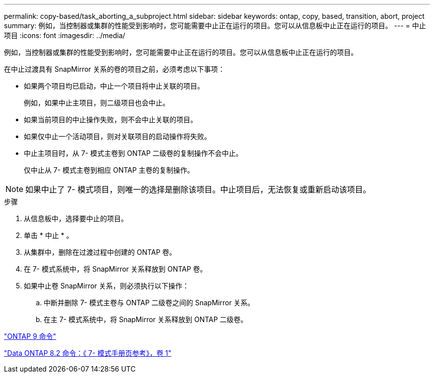 ---
permalink: copy-based/task_aborting_a_subproject.html 
sidebar: sidebar 
keywords: ontap, copy, based, transition, abort, project 
summary: 例如，当控制器或集群的性能受到影响时，您可能需要中止正在运行的项目。您可以从信息板中止正在运行的项目。 
---
= 中止项目
:icons: font
:imagesdir: ../media/


[role="lead"]
例如，当控制器或集群的性能受到影响时，您可能需要中止正在运行的项目。您可以从信息板中止正在运行的项目。

在中止过渡具有 SnapMirror 关系的卷的项目之前，必须考虑以下事项：

* 如果两个项目均已启动，中止一个项目将中止关联的项目。
+
例如，如果中止主项目，则二级项目也会中止。

* 如果当前项目的中止操作失败，则不会中止关联的项目。
* 如果仅中止一个活动项目，则对关联项目的启动操作将失败。
* 中止主项目时，从 7- 模式主卷到 ONTAP 二级卷的复制操作不会中止。
+
仅中止从 7- 模式主卷到相应 ONTAP 主卷的复制操作。




NOTE: 如果中止了 7- 模式项目，则唯一的选择是删除该项目。中止项目后，无法恢复或重新启动该项目。

.步骤
. 从信息板中，选择要中止的项目。
. 单击 * 中止 * 。
. 从集群中，删除在过渡过程中创建的 ONTAP 卷。
. 在 7- 模式系统中，将 SnapMirror 关系释放到 ONTAP 卷。
. 如果中止卷 SnapMirror 关系，则必须执行以下操作：
+
.. 中断并删除 7- 模式主卷与 ONTAP 二级卷之间的 SnapMirror 关系。
.. 在主 7- 模式系统中，将 SnapMirror 关系释放到 ONTAP 二级卷。




http://docs.netapp.com/ontap-9/topic/com.netapp.doc.dot-cm-cmpr/GUID-5CB10C70-AC11-41C0-8C16-B4D0DF916E9B.html["ONTAP 9 命令"]

https://library.netapp.com/ecm/ecm_download_file/ECMP1511537["Data ONTAP 8.2 命令：《 7- 模式手册页参考》，卷 1"]
